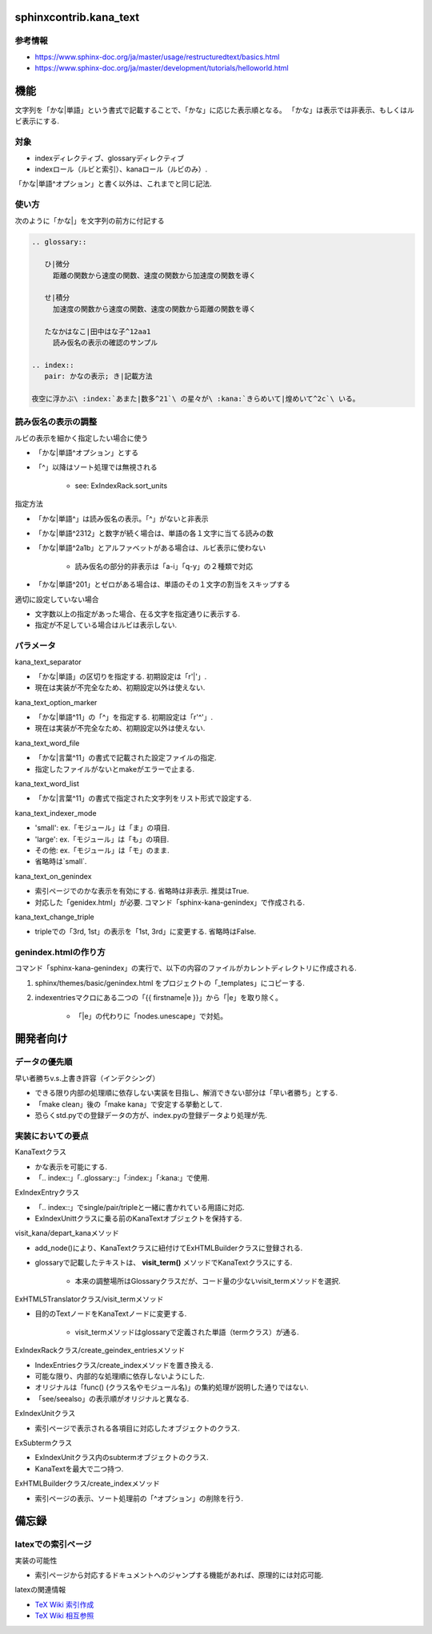 sphinxcontrib.kana_text
=======================
参考情報
--------
- https://www.sphinx-doc.org/ja/master/usage/restructuredtext/basics.html
- https://www.sphinx-doc.org/ja/master/development/tutorials/helloworld.html

機能
====
文字列を「かな|単語」という書式で記載することで、「かな」に応じた表示順となる。
「かな」は表示では非表示、もしくはルビ表示にする.

対象
----
- indexディレクティブ、glossaryディレクティブ
- indexロール（ルビと索引）、kanaロール（ルビのみ）.

「かな|単語^オプション」と書く以外は、これまでと同じ記法.

使い方
------
次のように「かな|」を文字列の前方に付記する

.. code-block:: rst

   .. glossary::

      ひ|微分
        距離の関数から速度の関数、速度の関数から加速度の関数を導く

      せ|積分
        加速度の関数から速度の関数、速度の関数から距離の関数を導く

      たなかはなこ|田中はな子^12aa1
        読み仮名の表示の確認のサンプル

   .. index::
      pair: かなの表示; き|記載方法

   夜空に浮かぶ\ :index:`あまた|数多^21`\ の星々が\ :kana:`きらめいて|煌めいて^2c`\ いる。

読み仮名の表示の調整
--------------------
ルビの表示を細かく指定したい場合に使う

- 「かな|単語^オプション」とする
- 「^」以降はソート処理では無視される

    - see: ExIndexRack.sort_units

指定方法

- 「かな|単語^」は読み仮名の表示。「^」がないと非表示
- 「かな|単語^2312」と数字が続く場合は、単語の各１文字に当てる読みの数
- 「かな|単語^2a1b」とアルファベットがある場合は、ルビ表示に使わない

    - 読み仮名の部分的非表示は「a-i」「q-y」の２種類で対応

- 「かな|単語^201」とゼロがある場合は、単語のその１文字の割当をスキップする

適切に設定していない場合

- 文字数以上の指定があった場合、在る文字を指定通りに表示する.
- 指定が不足している場合はルビは表示しない.

パラメータ
----------
kana_text_separator

- 「かな|単語」の区切りを指定する. 初期設定は「r'\|'」. 
- 現在は実装が不完全なため、初期設定以外は使えない.

kana_text_option_marker

- 「かな|単語^11」の「^」を指定する. 初期設定は「r'\^'」. 
- 現在は実装が不完全なため、初期設定以外は使えない.

kana_text_word_file

- 「かな|言葉^11」の書式で記載された設定ファイルの指定.
- 指定したファイルがないとmakeがエラーで止まる.

kana_text_word_list

- 「かな|言葉^11」の書式で指定された文字列をリスト形式で設定する.

kana_text_indexer_mode

- 'small': ex.「モジュール」は「ま」の項目.
- 'large': ex.「モジュール」は「も」の項目.
- その他:  ex.「モジュール」は「モ」のまま.
- 省略時は`small`.

kana_text_on_genindex

- 索引ページでのかな表示を有効にする. 省略時は非表示. 推奨はTrue.
- 対応した「genidex.html」が必要. コマンド「sphinx-kana-genindex」で作成される.

kana_text_change_triple

- tripleでの「3rd, 1st」の表示を「1st, 3rd」に変更する. 省略時はFalse.

genindex.htmlの作り方
---------------------
コマンド「sphinx-kana-genindex」の実行で、以下の内容のファイルがカレントディレクトリに作成される.

1. sphinx/themes/basic/genindex.html をプロジェクトの「_templates」にコピーする.
2. indexentriesマクロにある二つの「{{ firstname|e }}」から「|e」を取り除く。

    - 「|e」の代わりに「nodes.unescape」で対処。

開発者向け
==========

データの優先順
-------------- 
早い者勝ちv.s.上書き許容（インデクシング）

- できる限り内部の処理順に依存しない実装を目指し、解消できない部分は「早い者勝ち」とする.
- 「make clean」後の「make kana」で安定する挙動として.
- 恐らくstd.pyでの登録データの方が、index.pyの登録データより処理が先.

実装においての要点
------------------ 
KanaTextクラス

- かな表示を可能にする.
- 「.. index::」「..glossary::」「:index:」「:kana:」で使用.

ExIndexEntryクラス

- 「.. index::」でsingle/pair/tripleと一緒に書かれている用語に対応.
- ExIndexUnittクラスに乗る前のKanaTextオブジェクトを保持する.

visit_kana/depart_kanaメソッド

- add_node()により、KanaTextクラスに紐付けてExHTMLBuilderクラスに登録される.
- glossaryで記載したテキストは、 **visit_term()** メソッドでKanaTextクラスにする.

    - 本来の調整場所はGlossaryクラスだが、コード量の少ないvisit_termメソッドを選択.

ExHTML5Translatorクラス/visit_termメソッド

- 目的のTextノードをKanaTextノードに変更する.

    - visit_termメソッドはglossaryで定義された単語（termクラス）が通る.

ExIndexRackクラス/create_geindex_entriesメソッド

- IndexEntriesクラス/create_indexメソッドを置き換える.
- 可能な限り、内部的な処理順に依存しないようにした.
- オリジナルは「func() (クラス名やモジュール名)」の集約処理が説明した通りではない.
- 「see/seealso」の表示順がオリジナルと異なる.

ExIndexUnitクラス

- 索引ページで表示される各項目に対応したオブジェクトのクラス.

ExSubtermクラス

- ExIndexUnitクラス内のsubtermオブジェクトのクラス.
- KanaTextを最大で二つ持つ.

ExHTMLBuilderクラス/create_indexメソッド

- 索引ページの表示、ソート処理前の「^オプション」の削除を行う.

備忘録
======
latexでの索引ページ
-------------------
実装の可能性

- 索引ページから対応するドキュメントへのジャンプする機能があれば、原理的には対応可能.

latexの関連情報

- `TeX Wiki 索引作成 <https://texwiki.texjp.org/?%E7%B4%A2%E5%BC%95%E4%BD%9C%E6%88%90>`_
- `TeX Wiki 相互参照 <https://texwiki.texjp.org/?LaTeX%E5%85%A5%E9%96%80%2F%E7%9B%B8%E4%BA%92%E5%8F%82%E7%85%A7%E3%81%A8%E3%83%AA%E3%83%B3%E3%82%AF>`_
